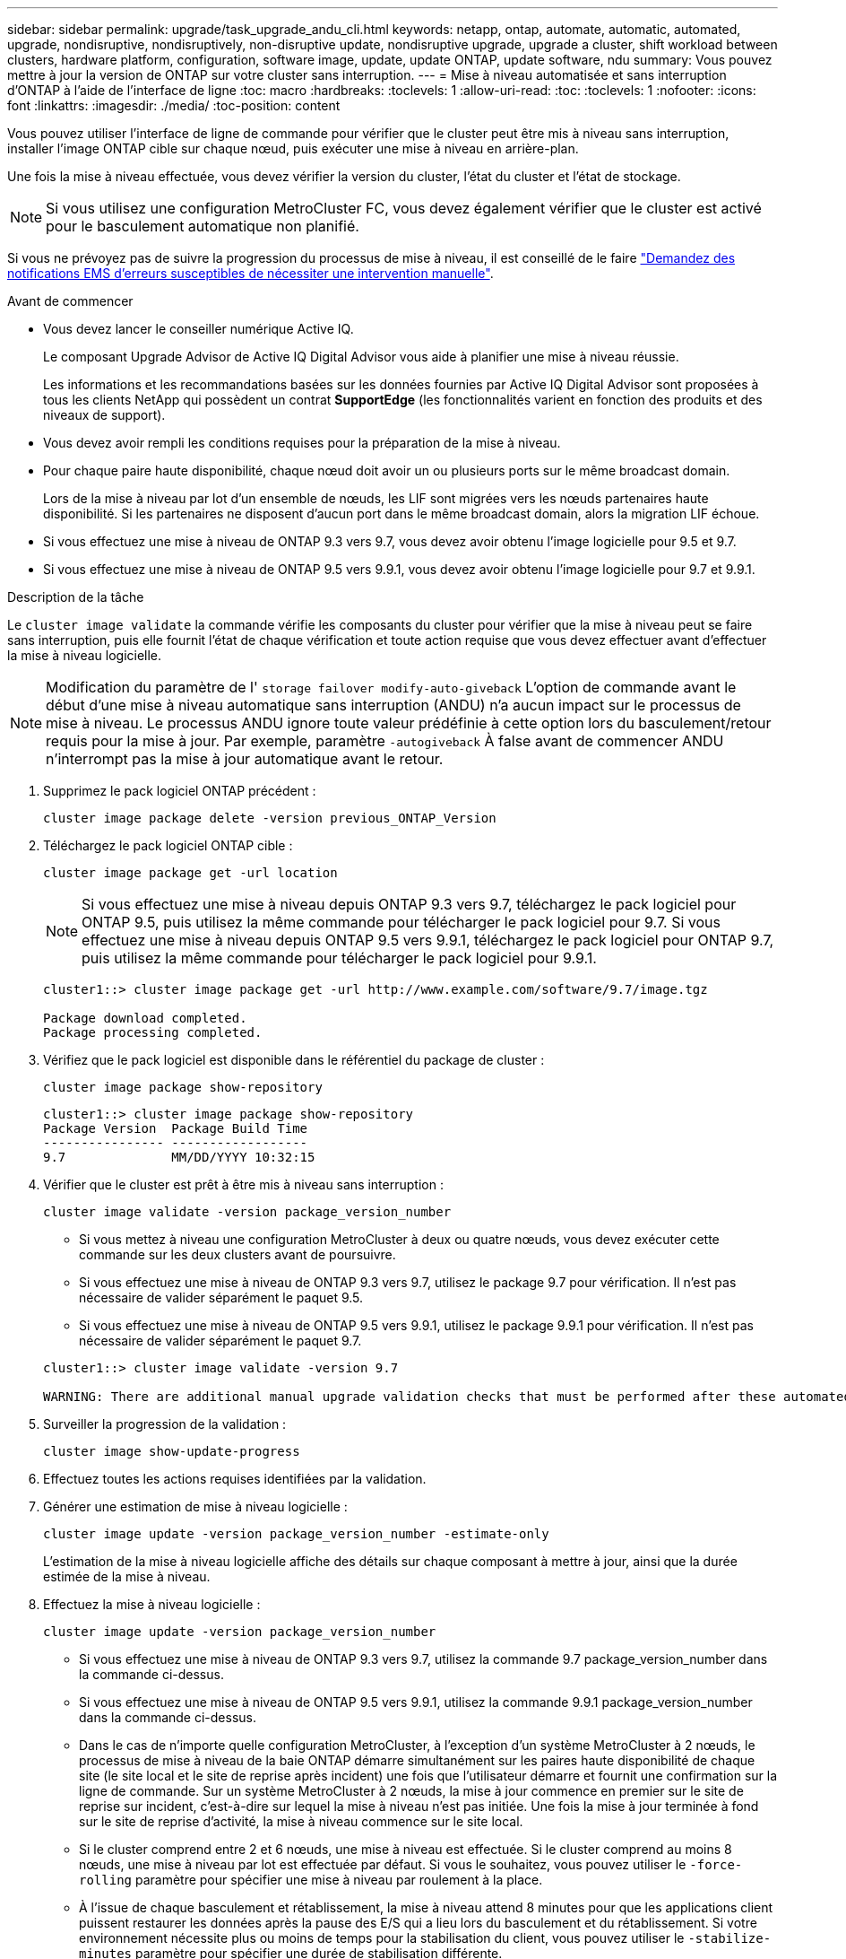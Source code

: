 ---
sidebar: sidebar 
permalink: upgrade/task_upgrade_andu_cli.html 
keywords: netapp, ontap, automate, automatic, automated, upgrade, nondisruptive, nondisruptively, non-disruptive update, nondisruptive upgrade, upgrade a cluster, shift workload between clusters, hardware platform, configuration, software image, update, update ONTAP, update software, ndu 
summary: Vous pouvez mettre à jour la version de ONTAP sur votre cluster sans interruption. 
---
= Mise à niveau automatisée et sans interruption d'ONTAP à l'aide de l'interface de ligne
:toc: macro
:hardbreaks:
:toclevels: 1
:allow-uri-read: 
:toc: 
:toclevels: 1
:nofooter: 
:icons: font
:linkattrs: 
:imagesdir: ./media/
:toc-position: content


[role="lead"]
Vous pouvez utiliser l'interface de ligne de commande pour vérifier que le cluster peut être mis à niveau sans interruption, installer l'image ONTAP cible sur chaque nœud, puis exécuter une mise à niveau en arrière-plan.

Une fois la mise à niveau effectuée, vous devez vérifier la version du cluster, l'état du cluster et l'état de stockage.


NOTE: Si vous utilisez une configuration MetroCluster FC, vous devez également vérifier que le cluster est activé pour le basculement automatique non planifié.

Si vous ne prévoyez pas de suivre la progression du processus de mise à niveau, il est conseillé de le faire link:task_requesting_notification_of_issues_encountered_in_nondisruptive_upgrades.html["Demandez des notifications EMS d'erreurs susceptibles de nécessiter une intervention manuelle"].

.Avant de commencer
* Vous devez lancer le conseiller numérique Active IQ.
+
Le composant Upgrade Advisor de Active IQ Digital Advisor vous aide à planifier une mise à niveau réussie.

+
Les informations et les recommandations basées sur les données fournies par Active IQ Digital Advisor sont proposées à tous les clients NetApp qui possèdent un contrat *SupportEdge* (les fonctionnalités varient en fonction des produits et des niveaux de support).

* Vous devez avoir rempli les conditions requises pour la préparation de la mise à niveau.
* Pour chaque paire haute disponibilité, chaque nœud doit avoir un ou plusieurs ports sur le même broadcast domain.
+
Lors de la mise à niveau par lot d'un ensemble de nœuds, les LIF sont migrées vers les nœuds partenaires haute disponibilité. Si les partenaires ne disposent d'aucun port dans le même broadcast domain, alors la migration LIF échoue.

* Si vous effectuez une mise à niveau de ONTAP 9.3 vers 9.7, vous devez avoir obtenu l'image logicielle pour 9.5 et 9.7.
* Si vous effectuez une mise à niveau de ONTAP 9.5 vers 9.9.1, vous devez avoir obtenu l'image logicielle pour 9.7 et 9.9.1.


.Description de la tâche
Le `cluster image validate` la commande vérifie les composants du cluster pour vérifier que la mise à niveau peut se faire sans interruption, puis elle fournit l'état de chaque vérification et toute action requise que vous devez effectuer avant d'effectuer la mise à niveau logicielle.


NOTE: Modification du paramètre de l' `storage failover modify-auto-giveback` L'option de commande avant le début d'une mise à niveau automatique sans interruption (ANDU) n'a aucun impact sur le processus de mise à niveau. Le processus ANDU ignore toute valeur prédéfinie à cette option lors du basculement/retour requis pour la mise à jour. Par exemple, paramètre `-autogiveback` À false avant de commencer ANDU n'interrompt pas la mise à jour automatique avant le retour.

. Supprimez le pack logiciel ONTAP précédent :
+
`cluster image package delete -version previous_ONTAP_Version`

. Téléchargez le pack logiciel ONTAP cible :
+
`cluster image package get -url location`

+

NOTE: Si vous effectuez une mise à niveau depuis ONTAP 9.3 vers 9.7, téléchargez le pack logiciel pour ONTAP 9.5, puis utilisez la même commande pour télécharger le pack logiciel pour 9.7. Si vous effectuez une mise à niveau depuis ONTAP 9.5 vers 9.9.1, téléchargez le pack logiciel pour ONTAP 9.7, puis utilisez la même commande pour télécharger le pack logiciel pour 9.9.1.

+
[listing]
----
cluster1::> cluster image package get -url http://www.example.com/software/9.7/image.tgz

Package download completed.
Package processing completed.
----
. Vérifiez que le pack logiciel est disponible dans le référentiel du package de cluster :
+
`cluster image package show-repository`

+
[listing]
----
cluster1::> cluster image package show-repository
Package Version  Package Build Time
---------------- ------------------
9.7              MM/DD/YYYY 10:32:15
----
. Vérifier que le cluster est prêt à être mis à niveau sans interruption :
+
`cluster image validate -version package_version_number`

+
** Si vous mettez à niveau une configuration MetroCluster à deux ou quatre nœuds, vous devez exécuter cette commande sur les deux clusters avant de poursuivre.
** Si vous effectuez une mise à niveau de ONTAP 9.3 vers 9.7, utilisez le package 9.7 pour vérification. Il n'est pas nécessaire de valider séparément le paquet 9.5.
** Si vous effectuez une mise à niveau de ONTAP 9.5 vers 9.9.1, utilisez le package 9.9.1 pour vérification. Il n'est pas nécessaire de valider séparément le paquet 9.7.


+
[listing]
----
cluster1::> cluster image validate -version 9.7

WARNING: There are additional manual upgrade validation checks that must be performed after these automated validation checks have completed...
----
. Surveiller la progression de la validation :
+
`cluster image show-update-progress`

. Effectuez toutes les actions requises identifiées par la validation.
. Générer une estimation de mise à niveau logicielle :
+
`cluster image update -version package_version_number -estimate-only`

+
L'estimation de la mise à niveau logicielle affiche des détails sur chaque composant à mettre à jour, ainsi que la durée estimée de la mise à niveau.

. Effectuez la mise à niveau logicielle :
+
`cluster image update -version package_version_number`

+
** Si vous effectuez une mise à niveau de ONTAP 9.3 vers 9.7, utilisez la commande 9.7 package_version_number dans la commande ci-dessus.
** Si vous effectuez une mise à niveau de ONTAP 9.5 vers 9.9.1, utilisez la commande 9.9.1 package_version_number dans la commande ci-dessus.
** Dans le cas de n'importe quelle configuration MetroCluster, à l'exception d'un système MetroCluster à 2 nœuds, le processus de mise à niveau de la baie ONTAP démarre simultanément sur les paires haute disponibilité de chaque site (le site local et le site de reprise après incident) une fois que l'utilisateur démarre et fournit une confirmation sur la ligne de commande. Sur un système MetroCluster à 2 nœuds, la mise à jour commence en premier sur le site de reprise sur incident, c'est-à-dire sur lequel la mise à niveau n'est pas initiée. Une fois la mise à jour terminée à fond sur le site de reprise d'activité, la mise à niveau commence sur le site local.
** Si le cluster comprend entre 2 et 6 nœuds, une mise à niveau est effectuée. Si le cluster comprend au moins 8 nœuds, une mise à niveau par lot est effectuée par défaut. Si vous le souhaitez, vous pouvez utiliser le `-force-rolling` paramètre pour spécifier une mise à niveau par roulement à la place.
** À l'issue de chaque basculement et rétablissement, la mise à niveau attend 8 minutes pour que les applications client puissent restaurer les données après la pause des E/S qui a lieu lors du basculement et du rétablissement. Si votre environnement nécessite plus ou moins de temps pour la stabilisation du client, vous pouvez utiliser le `-stabilize-minutes` paramètre pour spécifier une durée de stabilisation différente.
+
[listing]
----
cluster1::> cluster image update -version 9.7

Starting validation for this update. Please wait..

It can take several minutes to complete validation...

WARNING: There are additional manual upgrade validation checks...

Pre-update Check      Status     Error-Action
--------------------- ---------- --------------------------------------------
...
20 entries were displayed

Would you like to proceed with update ? {y|n}: y
Starting update...

cluster-1::>
----


. Afficher la progression de la mise à jour du cluster :
+
`cluster image show-update-progress`

+

NOTE: Si vous mettez à niveau une configuration MetroCluster à 4 ou 8 nœuds, le `cluster image show-update-progress` commande uniquement affiche la progression du nœud sur lequel vous exécutez la commande. Vous devez exécuter la commande sur chaque nœud pour voir la progression de chaque nœud.

. Vérifiez que la mise à niveau a été effectuée correctement sur chaque nœud.
+
[listing]
----
cluster1::> cluster image show-update-progress

                                             Estimated         Elapsed
Update Phase         Status                   Duration        Duration
-------------------- ----------------- --------------- ---------------
Pre-update checks    completed                00:10:00        00:02:07
Data ONTAP updates   completed                01:31:00        01:39:00
Post-update checks   completed                00:10:00        00:02:00
3 entries were displayed.

Updated nodes: node0, node1.

cluster1::>
----
. Déclencher une notification AutoSupport :
+
`autosupport invoke -node * -type all -message "Finishing_NDU"`

+
Si votre cluster n'est pas configuré pour envoyer des messages AutoSupport, une copie de la notification est enregistrée localement.

. Vérifier que le cluster est activé pour le basculement automatique non planifié :
+

NOTE: Cette procédure s'effectue uniquement pour les configurations MetroCluster FC. Si vous utilisez une configuration MetroCluster IP, ignorez cette procédure.

+
.. Vérifier si le basculement automatique non planifié est activé :
+
`metrocluster show`

+
Si le basculement automatique non planifié est activé, l'instruction suivante apparaît dans la sortie de la commande :

+
....
AUSO Failure Domain    auso-on-cluster-disaster
....
.. Si l'instruction n'apparaît pas dans la sortie, activez le basculement automatique non planifié :
+
`metrocluster modify -auto-switchover-failure-domain auso-on-cluster-disaster`

.. Vérifier que le basculement automatique non planifié a été activé en répétant l'étape 1.






== Reprise d'une mise à niveau (à l'aide de l'interface de ligne de commande) après une erreur dans le processus de mise à niveau automatisée

Si une mise à niveau automatisée s'interrompt en raison d'une erreur, vous pouvez résoudre l'erreur et reprendre la mise à niveau automatisée, ou vous pouvez annuler la mise à niveau automatisée et terminer le processus manuellement. Si vous choisissez de poursuivre la mise à niveau automatique, n'effectuez aucune des étapes de mise à niveau manuellement.

.Description de la tâche
Si vous souhaitez terminer la mise à niveau manuellement, utilisez le `cluster image cancel-update` pour annuler le processus automatisé et continuer manuellement. Si vous souhaitez poursuivre la mise à niveau automatique, procédez comme suit.

.Étapes
. Afficher l'erreur de mise à niveau :
+
`cluster image show-update-progress`

. Résolvez l'erreur.
. Reprendre la mise à jour :
+
`cluster image resume-update`



.Informations associées
https://aiq.netapp.com/["Lancez Active IQ"]

https://docs.netapp.com/us-en/active-iq/["Documentation Active IQ"]
